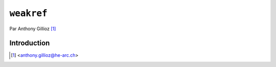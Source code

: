 .. _weakref-tutorial:

``weakref``
===========

Par Anthony Gillioz [#ag]_

Introduction
------------


.. [#ag] <anthony.gillioz@he-arc.ch>
